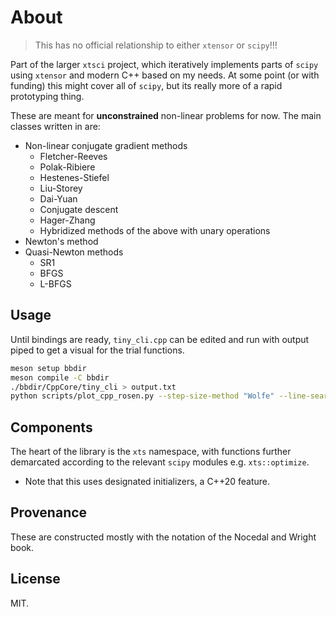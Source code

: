 * About
#+begin_quote
This has no official relationship to either ~xtensor~ or ~scipy~!!!
#+end_quote

Part of the larger ~xtsci~ project, which iteratively implements parts of
~scipy~ using ~xtensor~ and modern C++ based on my needs. At some point (or with
funding) this might cover all of ~scipy~, but its really more of a rapid
prototyping thing.

These are meant for *unconstrained* non-linear problems for now. The main classes written in are:
- Non-linear conjugate gradient methods
  + Fletcher-Reeves
  + Polak-Ribiere
  + Hestenes-Stiefel
  + Liu-Storey
  + Dai-Yuan
  + Conjugate descent
  + Hager-Zhang
  + Hybridized methods of the above with unary operations
- Newton's method
- Quasi-Newton methods
  + SR1
  + BFGS
  + L-BFGS

** Usage
Until bindings are ready, ~tiny_cli.cpp~ can be edited and run with output piped
to get a visual for the trial functions.

#+begin_src bash
meson setup bbdir
meson compile -C bbdir
./bbdir/CppCore/tiny_cli > output.txt
python scripts/plot_cpp_rosen.py --step-size-method "Wolfe" --line-search-method "Zoom" --minimize-method "LBFGS m(30)"
#+end_src

** Components
The heart of the library is the ~xts~ namespace, with functions further
demarcated according to the relevant ~scipy~ modules e.g.
~xts::optimize~.

- Note that this uses designated initializers, a C++20 feature.

** Provenance
These are constructed mostly with the notation of the Nocedal and Wright book.

** License
MIT.
